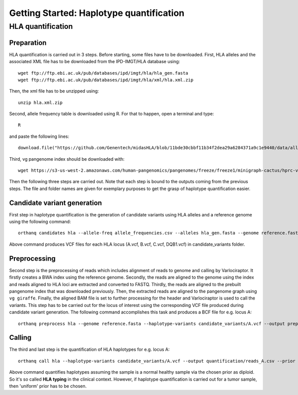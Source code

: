 Getting Started: Haplotype quantification
======================================================

HLA quantification
********

Preparation
-----------------

HLA quantification is carried out in 3 steps. Before starting, some files have to be downloaded. First, HLA alleles and the associated XML file has to be downloaded from the IPD-IMGT/HLA database using::

  wget ftp://ftp.ebi.ac.uk/pub/databases/ipd/imgt/hla/hla_gen.fasta
  wget ftp://ftp.ebi.ac.uk/pub/databases/ipd/imgt/hla/xml/hla.xml.zip

Then, the xml file has to be unzipped using::

  unzip hla.xml.zip

Second, allele frequency table is downloaded using R. For that to happen, open a terminal and type::

  R

and paste the following lines::

  download.file("https://github.com/Genentech/midasHLA/blob/11bde30cbbf11b34f2dea29a6284371a9c1e9440/data/allele_frequencies.rda?raw=true", "allele_frequencies.csv")

Third, vg pangenome index should be downloaded with::

  wget https://s3-us-west-2.amazonaws.com/human-pangenomics/pangenomes/freeze/freeze1/minigraph-cactus/hprc-v1.0-mc-grch38.xg

Then the following three steps are carried out. Note that each step is bound to the outputs coming from the previous steps. The file and folder names are given for exemplary purposes to get the grasp of haplotype quantification easier.

Candidate variant generation
-----------------

First step in haplotype quantification is the generation of candidate variants using HLA alleles and a reference genome using the following command::

      orthanq candidates hla --allele-freq allele_frequencies.csv --alleles hla_gen.fasta --genome reference.fasta --xml hla.xml --output candidate_variants

Above command produces VCF files for each HLA locus (A.vcf, B.vcf, C.vcf, DQB1.vcf) in candidate_variants folder.

Preprocessing
-----------------

Second step is the preprocessing of reads which includes alignment of reads to genome and calling by Varlociraptor. It firstly creates a BWA index using the reference genome. Secondly, the reads are aligned to the genome using the index and reads aligned to HLA loci are extracted and converted to FASTQ. Thirdly, the reads are aligned to the prebuilt pangenome index that was downloaded previously. Then, the extracted reads are aligned to the pangenome graph using ``vg giraffe``. Finally, the aligned BAM file is set to further processing for the header and Varlociraptor is used to call the variants.
This step has to be carried out for the locus of interest using the corresponding VCF file produced during candidate variant generation. The following command accomplishes this task and produces a BCF file for e.g. locus A::

      orthanq preprocess hla --genome reference.fasta --haplotype-variants candidate_variants/A.vcf --output preprocessing/reads_A.bcf --reads reads_1.fq reads_2.fq --vg-index hprc-v1.0-mc-grch38.xg


Calling
-----------------

The third and last step is the quantification of HLA haplotypes for e.g. locus A::

      orthanq call hla --haplotype-variants candidate_variants/A.vcf --output quantification/reads_A.csv --prior diploid --haplotype-calls preprocessing/reads_A.bcf --xml hla.xml 

Above command quantifies haplotypes assuming the sample is a normal healthy sample via the chosen prior as diploid. So it's so called **HLA typing** in the clinical context. However, if haplotype quantification is carried out for a tumor sample, then 'uniform' prior has to be chosen.
